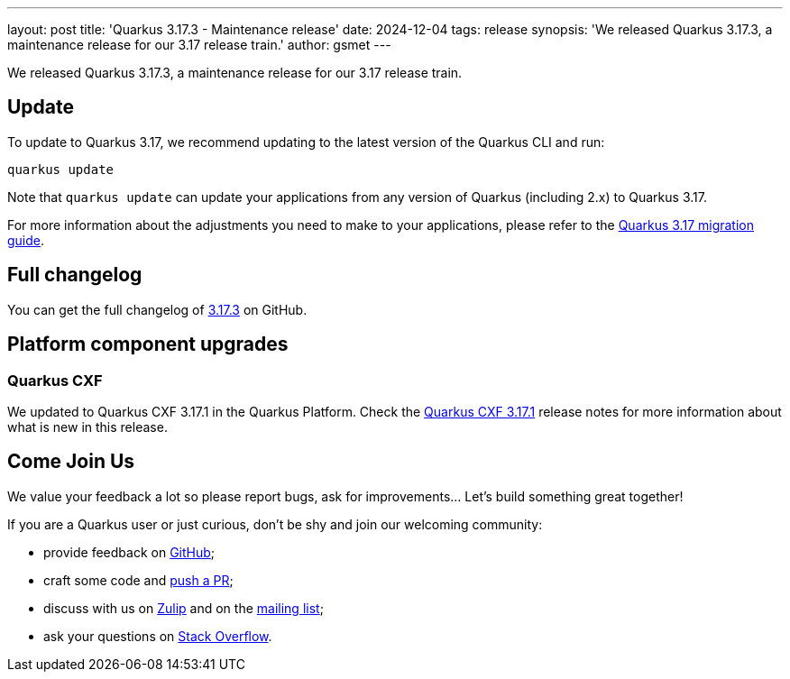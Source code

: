 ---
layout: post
title: 'Quarkus 3.17.3 - Maintenance release'
date: 2024-12-04
tags: release
synopsis: 'We released Quarkus 3.17.3, a maintenance release for our 3.17 release train.'
author: gsmet
---

We released Quarkus 3.17.3, a maintenance release for our 3.17 release train.

== Update

To update to Quarkus 3.17, we recommend updating to the latest version of the Quarkus CLI and run:

[source,bash]
----
quarkus update
----

Note that `quarkus update` can update your applications from any version of Quarkus (including 2.x) to Quarkus 3.17.

For more information about the adjustments you need to make to your applications, please refer to the https://github.com/quarkusio/quarkus/wiki/Migration-Guide-3.17[Quarkus 3.17 migration guide].

== Full changelog

You can get the full changelog of https://github.com/quarkusio/quarkus/releases/tag/3.17.3[3.17.3] on GitHub.

== Platform component upgrades

=== Quarkus CXF

We updated to Quarkus CXF 3.17.1 in the Quarkus Platform.
Check the https://docs.quarkiverse.io/quarkus-cxf/dev/release-notes/3.17.1.html[Quarkus CXF 3.17.1] release notes for more information about what is new in this release.

== Come Join Us

We value your feedback a lot so please report bugs, ask for improvements... Let's build something great together!

If you are a Quarkus user or just curious, don't be shy and join our welcoming community:

 * provide feedback on https://github.com/quarkusio/quarkus/issues[GitHub];
 * craft some code and https://github.com/quarkusio/quarkus/pulls[push a PR];
 * discuss with us on https://quarkusio.zulipchat.com/[Zulip] and on the https://groups.google.com/d/forum/quarkus-dev[mailing list];
 * ask your questions on https://stackoverflow.com/questions/tagged/quarkus[Stack Overflow].
